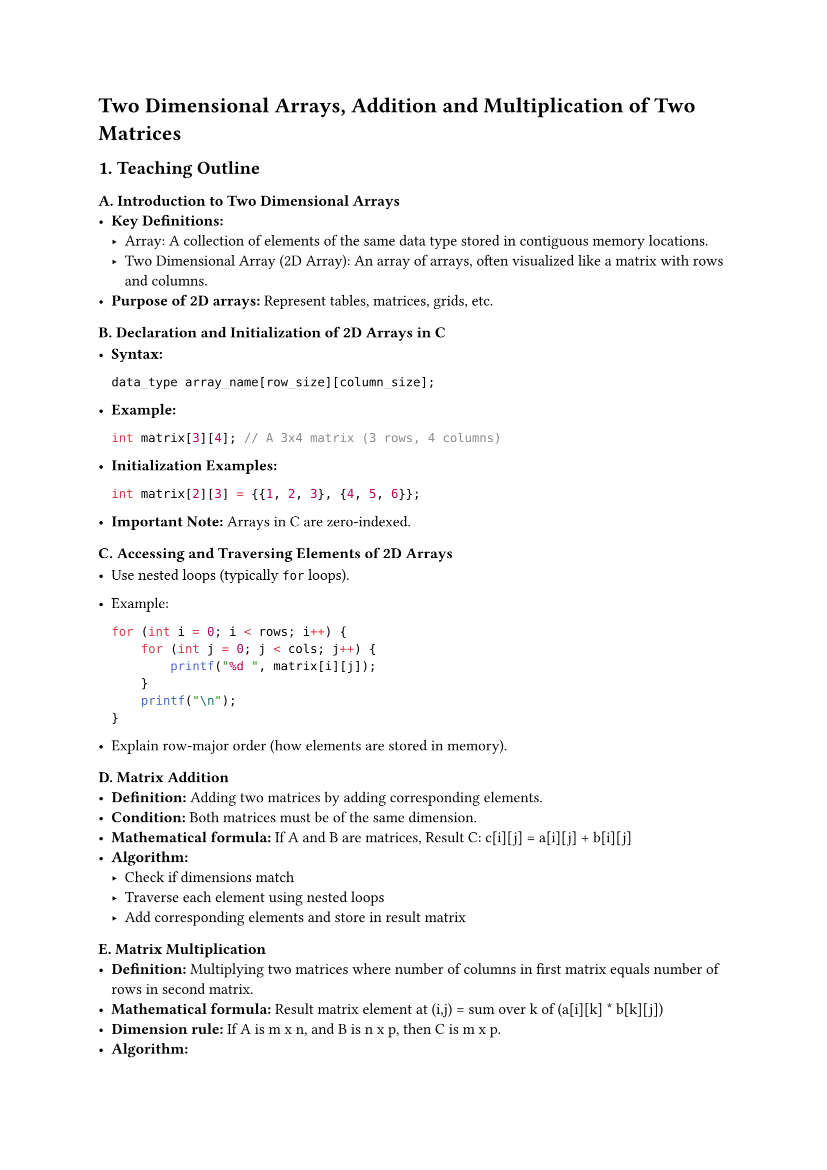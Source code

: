 = Two Dimensional Arrays, Addition and Multiplication of Two Matrices

== 1. Teaching Outline
<teaching-outline>
=== A. Introduction to Two Dimensional Arrays
<a.-introduction-to-two-dimensional-arrays>
- #strong[Key Definitions:]
  - Array: A collection of elements of the same data type stored in
    contiguous memory locations.
  - Two Dimensional Array (2D Array): An array of arrays, often
    visualized like a matrix with rows and columns.
- #strong[Purpose of 2D arrays:] Represent tables, matrices, grids, etc.

=== B. Declaration and Initialization of 2D Arrays in C
<b.-declaration-and-initialization-of-2d-arrays-in-c>
- #strong[Syntax:]

  ```c
  data_type array_name[row_size][column_size];
  ```

- #strong[Example:]

  ```c
  int matrix[3][4]; // A 3x4 matrix (3 rows, 4 columns)
  ```

- #strong[Initialization Examples:]

  ```c
  int matrix[2][3] = {{1, 2, 3}, {4, 5, 6}};
  ```

- #strong[Important Note:] Arrays in C are zero-indexed.

=== C. Accessing and Traversing Elements of 2D Arrays
<c.-accessing-and-traversing-elements-of-2d-arrays>
- Use nested loops (typically `for` loops).

- Example:

  ```c
  for (int i = 0; i < rows; i++) {
      for (int j = 0; j < cols; j++) {
          printf("%d ", matrix[i][j]);
      }
      printf("\n");
  }
  ```

- Explain row-major order (how elements are stored in memory).

=== D. Matrix Addition
<d.-matrix-addition>
- #strong[Definition:] Adding two matrices by adding corresponding
  elements.
- #strong[Condition:] Both matrices must be of the same dimension.
- #strong[Mathematical formula:] If A and B are matrices, Result C:
  c\[i\]\[j\] = a\[i\]\[j\] + b\[i\]\[j\]
- #strong[Algorithm:]
  - Check if dimensions match
  - Traverse each element using nested loops
  - Add corresponding elements and store in result matrix

=== E. Matrix Multiplication
<e.-matrix-multiplication>
- #strong[Definition:] Multiplying two matrices where number of columns
  in first matrix equals number of rows in second matrix.
- #strong[Mathematical formula:] Result matrix element at (i,j) = sum
  over k of (a\[i\]\[k\] \* b\[k\]\[j\])
- #strong[Dimension rule:] If A is m x n, and B is n x p, then C is m x
  p.
- #strong[Algorithm:]
  - Validate dimensions
  - Use triple nested loops:
    - Outer loops for rows of A and columns of B
    - Inner loop to do the sum-product for each cell
- Important note on why multiplication dimension matters.

=== F. Common Mistakes to Avoid
<f.-common-mistakes-to-avoid>
- Confusing row and column indexing.
- Ignoring matrix dimension rules (especially for multiplication).
- Forgetting zero-indexing.
- Overlooking initialization before using 2D arrays (e.g., garbage
  values).
- Using incorrect loop boundaries.
- Not allocating appropriate memory size if dynamic memory is discussed
  later.

=== G. Real-World Applications
<g.-real-world-applications>
- Image processing (images as pixel matrices).
- Graph algorithms (adjacency matrices).
- Scientific computing and simulations.
- Data storage and management (tables, grids).

=== H. Summary and Q&A
<h.-summary-and-qa>



== 2. In-Class Practice Questions
<in-class-practice-questions>
=== Question 1: Declare and Initialize a 2D array
<question-1-declare-and-initialize-a-2d-array>
- #strong[Problem:] Declare a 3x3 integer matrix and initialize it with
  numbers 1 through 9.
- #strong[Concept tested:] Declaration, initialization, zero-indexing.
- #strong[Hint:] Use nested braces `{{}}` for initialization.

=== Question 2: Print a 2D array
<question-2-print-a-2d-array>
- #strong[Problem:] Write a loop to print the contents of a 4x2 matrix.
- #strong[Concept tested:] Nested loops, accessing 2D array elements.
- #strong[Hint:] Outer loop for rows, inner loop for columns.

=== Question 3: Matrix Addition Implementation
<question-3-matrix-addition-implementation>
- #strong[Problem:] Write a program to add two 2x3 matrices entered by
  the user, then print the result.
- #strong[Concept tested:] Matrix addition logic, input/output handling,
  dimension matching.
- #strong[Hint:] Use nested loops carefully; ensure you add only
  elements with matching indices.

=== Question 4: Check Matrix Dimensions for Multiplication and Multiply
<question-4-check-matrix-dimensions-for-multiplication-and-multiply>
- #strong[Problem:] Given two matrices (with user input for dimensions
  and elements), check if multiplication is possible. If yes, compute
  and print the product.
- #strong[Concept tested:] Dimension validation; matrix multiplication
  logic.
- #strong[Hint:] Remember the rule that columns of first matrix = rows
  of second matrix.

=== Question 5: Debug This Snippet
<question-5-debug-this-snippet>
- #strong[Problem:] Here is a code snippet for matrix addition but it
  produces incorrect output. Identify and fix the error.

```c
for(i=1; i<=2; i++) {
    for(j=1; j<=2; j++) {
        sum[i][j] = a[i][j] + b[i][j];
    }
}
```

- #strong[Concept tested:] Indexing errors, understanding loop
  boundaries.
- #strong[Hint:] C arrays start at 0, so check loop limits.



== 3. Homework Practice Questions
<homework-practice-questions>
=== Question 1: Transpose of a Matrix
<question-1-transpose-of-a-matrix>
- #strong[Problem:] Write a program to compute the transpose of a 3x3
  matrix.
- #strong[Difficulty:] Easy-Medium.
- #strong[Concept tested:] Array element swapping, nested loops.

=== Question 2: Scalar Multiplication of a Matrix
<question-2-scalar-multiplication-of-a-matrix>
- #strong[Problem:] Multiply every element of a 2D matrix by a given
  scalar value.
- #strong[Difficulty:] Easy.
- #strong[Concept tested:] Traversing 2D arrays, scalar multiplication.

=== Question 3: Matrix Multiplication Complexity Analysis (Concept)
<question-3-matrix-multiplication-complexity-analysis-concept>
- #strong[Problem:] Explain why matrix multiplication has O(m#emph[n];p)
  time complexity for multiplying an m x n and n x p matrix.
- #strong[Difficulty:] Medium.
- #strong[Concept tested:] Algorithmic complexity understanding.

=== Question 4: Write a Function for Matrix Addition
<question-4-write-a-function-for-matrix-addition>
- #strong[Problem:] Create a reusable function
  `void matrixAdd(int rows, int cols, int a[][cols], int b[][cols], int result[][cols])`
  that adds two matrices.
- #strong[Difficulty:] Medium.
- #strong[Concept tested:] Function parameters with 2D arrays, passing
  arrays to functions.

=== Question 5: Identify the Error in Dynamic 2D Array Allocation
<question-5-identify-the-error-in-dynamic-2d-array-allocation>
- #strong[Problem:] Given code to allocate memory dynamically for a 2D
  array, identify the error and correct it.

```c
int **matrix = malloc(rows * sizeof(int *));
for(int i=0; i<=rows; i++) {
    matrix[i] = malloc(cols * sizeof(int));
}
```

- #strong[Difficulty:] Medium-Hard.
- #strong[Concept tested:] Dynamic memory allocation, correct loop
  boundaries.



=== Notes for Instructor:
<notes-for-instructor>
- Use visuals like diagrams of matrices to illustrate indexing.
- Engage with live coding for the addition and multiplication
  algorithms.
- Have students pair program for debugging questions.
- Reinforce concepts by relating problems to practical applications.